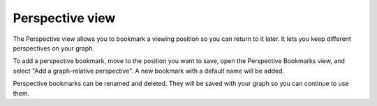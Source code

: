 Perspective view
----------------

The Perspective view allows you to bookmark a viewing position so you can return to it later. It lets you keep different perspectives on your graph.

To add a perspective bookmark, move to the position you want to save, open the Perspective Bookmarks view, and select "Add a graph-relative perspective". A new bookmark with a default name will be added.

Perspective bookmarks can be renamed and deleted. They will be saved with your graph so you can continue to use them.


.. help-id: au.gov.asd.tac.constellation.graph.utilities.perspectives
